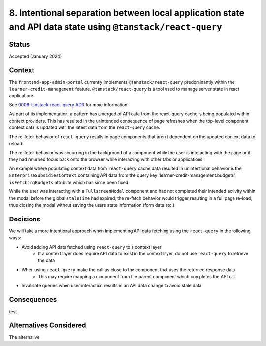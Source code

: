 8. Intentional separation between local application state and API data state using ``@tanstack/react-query``
============================================================================================================

Status
******

Accepted  (January 2024)

Context
*******

The ``frontend-app-admin-portal`` currently implements ``@tanstack/react-query`` predominantly within the ``learner-credit-management`` feature. ``@tanstack/react-query`` is a tool used to manage server state in react applications.

See `0006-tanstack-react-query ADR <https://github.com/openedx/frontend-app-admin-portal/blob/master/docs/decisions/0006-tanstack-react-query.rst>`_ for more information

As part of its implementation, a pattern has emerged of API data from the react-query cache is being populated within context providers. This has resulted in the unintended consequence of page refreshes when the top-level component context data is updated with the latest data from the ``react-query`` cache.

The re-fetch behavior of ``react-query`` results in page components that aren't dependent on the updated context data to reload.

The re-fetch behavior was occurring in the background of a component while the user is interacting with the page or if they had returned focus back onto the browser while interacting with other tabs or applications.

An example where populating context data from ``react-query`` cache data resulted in unintentional behavior is the ``EnterpriseSubsidiesContext`` containing API data from the query key 'learner-credit-management.budgets', ``isFetchingBudgets`` attribute which has since been fixed.

While the user was interacting with a ``FullscreenModal`` component and had not completed their intended activity within the modal before the global ``staleTime`` had expired, the re-fetch behavior would trigger resulting in a full page re-load, thus closing the modal without saving the users state information (form data etc.).

Decisions
*********

We will take a more intentional approach when implementing API data fetching using the ``react-query`` in the following ways:

* Avoid adding API data fetched using ``react-query`` to a context layer
    * If a context layer does require API data to exist in the context layer, do not use ``react-query`` to retrieve the data
* When using ``react-query`` make the call as close to the component that uses the returned response data
    * This may require mapping a component from the parent component which completes the API call
* Invalidate queries when user interaction results in an API data change to avoid stale data

Consequences
************

test

Alternatives Considered
***********************

The alternative
